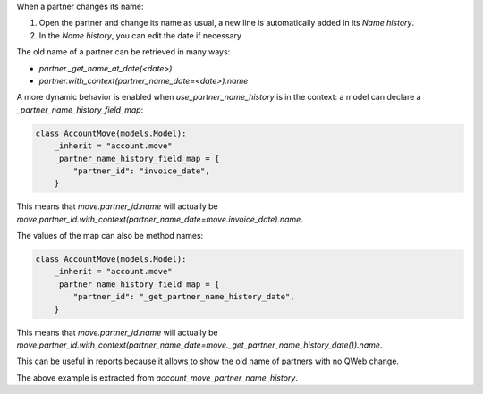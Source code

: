 When a partner changes its name:

#. Open the partner and change its name as usual, a new line is automatically added in its `Name history`.
#. In the `Name history`, you can edit the date if necessary

The old name of a partner can be retrieved in many ways:

- `partner._get_name_at_date(<date>)`
- `partner.with_context(partner_name_date=<date>).name`

A more dynamic behavior is enabled when `use_partner_name_history` is in the context: a model can declare a `_partner_name_history_field_map`:

.. code-block::

  class AccountMove(models.Model):
      _inherit = "account.move"
      _partner_name_history_field_map = {
          "partner_id": "invoice_date",
      }

This means that `move.partner_id.name` will actually be `move.partner_id.with_context(partner_name_date=move.invoice_date).name`.

The values of the map can also be method names:

.. code-block::

  class AccountMove(models.Model):
      _inherit = "account.move"
      _partner_name_history_field_map = {
          "partner_id": "_get_partner_name_history_date",
      }

This means that `move.partner_id.name` will actually be `move.partner_id.with_context(partner_name_date=move._get_partner_name_history_date()).name`.

This can be useful in reports because it allows to show the old name of partners with no QWeb change.

The above example is extracted from `account_move_partner_name_history`.
